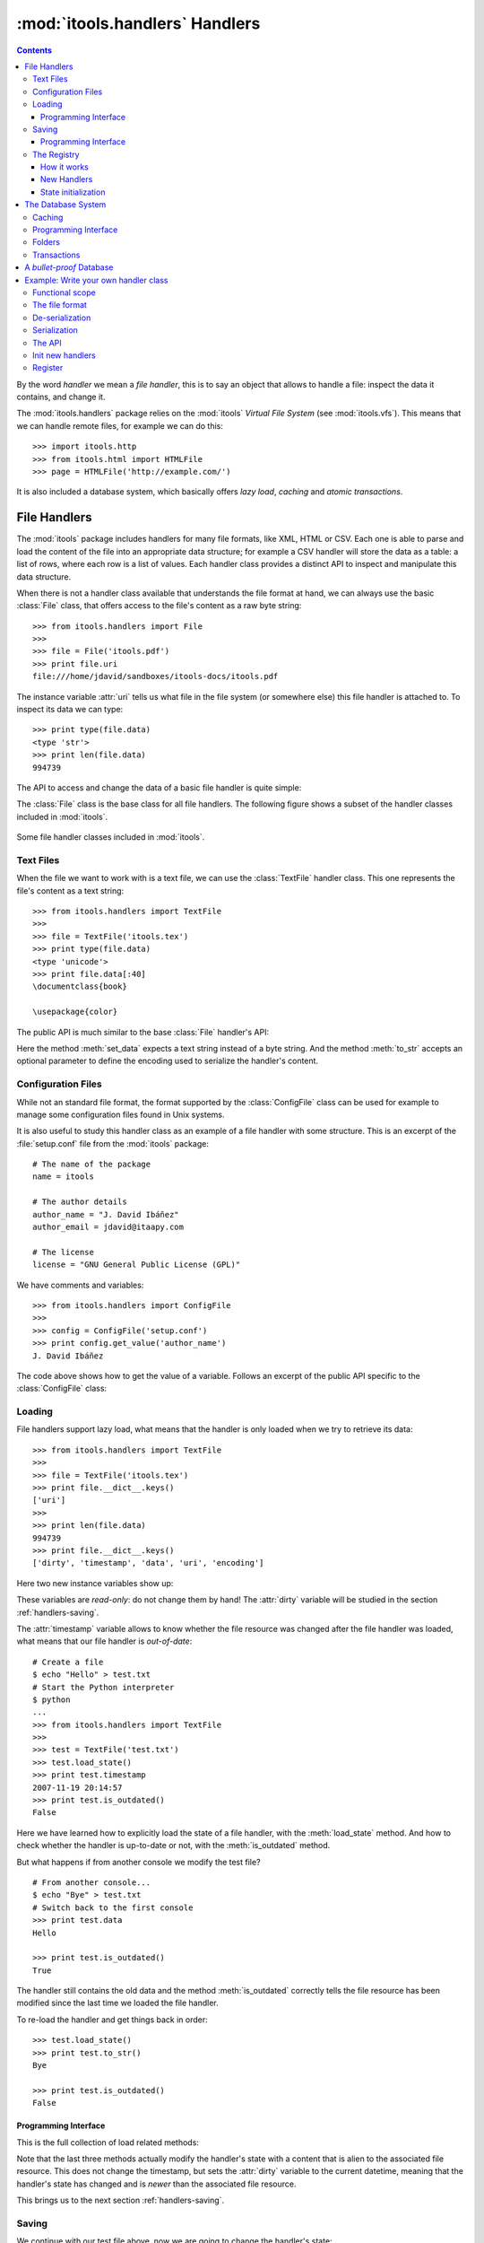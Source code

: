 :mod:`itools.handlers` Handlers
*******************************

.. module:: itools.handlers
   :synopsis: The handlers

.. index::
   single: Handlers

.. contents::


By the word *handler* we mean a *file handler*, this is to say an object that
allows to handle a file: inspect the data it contains, and change it.

The :mod:`itools.handlers` package relies on the :mod:`itools` *Virtual File
System*  (see :mod:`itools.vfs`).  This means that we can handle remote files,
for example we can do this::

    >>> import itools.http
    >>> from itools.html import HTMLFile
    >>> page = HTMLFile('http://example.com/')

It is also included a database system, which basically offers *lazy load*,
*caching* and *atomic transactions*.


File Handlers
=============

The :mod:`itools` package includes handlers for many file formats, like XML,
HTML or CSV.  Each one is able to parse and load the content of the file into
an appropriate data structure; for example a CSV handler will store the data
as a table: a list of rows, where each row is a list of values.  Each handler
class provides a distinct API to inspect and manipulate this data structure.

When there is not a handler class available that understands the file format
at hand, we can always use the basic :class:`File` class, that offers access
to the file's content as a raw byte string::

    >>> from itools.handlers import File
    >>>
    >>> file = File('itools.pdf')
    >>> print file.uri
    file:///home/jdavid/sandboxes/itools-docs/itools.pdf

The instance variable :attr:`uri` tells us what file in the file system (or
somewhere else) this file handler is attached to.  To inspect its data we can
type::

    >>> print type(file.data)
    <type 'str'>
    >>> print len(file.data)
    994739

The API to access and change the data of a basic file handler is quite simple:

.. class:: File

  .. method:: to_str()

        Returns the content of the handler (a byte string) [#handlers-rq1]_.

  .. method:: set_data(data)

        Changes the content of the handler to the given byte string.

The :class:`File` class is the base class for all file handlers.  The
following figure shows a subset of the handler classes included in
:mod:`itools`.

.. figure:: figures/handlers.*
    :align: center

    Some file handler classes included in :mod:`itools`.


Text Files
----------

When the file we want to work with is a text file, we can use the
:class:`TextFile` handler class.  This one represents the file's content as a
text string::

    >>> from itools.handlers import TextFile
    >>>
    >>> file = TextFile('itools.tex')
    >>> print type(file.data)
    <type 'unicode'>
    >>> print file.data[:40]
    \documentclass{book}

    \usepackage{color}

The public API is much similar to the base :class:`File` handler's API:

.. class:: TextFile

  .. method:: to_str(encoding='utf-8')

        Returns a byte string with the content of the handler, using the given
        encoding (by default *UTF-8*).

  .. method:: set_data(data)

        Changes the content of the handler to the given text string.

Here the method :meth:`set_data` expects a text string instead of a byte
string.  And the method :meth:`to_str` accepts an optional parameter to define
the encoding used to serialize the handler's content.


Configuration Files
-------------------

While not an standard file format, the format supported by the
:class:`ConfigFile` class can be used for example to manage some configuration
files found in Unix systems.

It is also useful to study this handler class as an example of a file handler
with some structure.  This is an excerpt of the :file:`setup.conf` file from
the :mod:`itools` package::

    # The name of the package
    name = itools

    # The author details
    author_name = "J. David Ibáñez"
    author_email = jdavid@itaapy.com

    # The license
    license = "GNU General Public License (GPL)"

We have comments and variables::

    >>> from itools.handlers import ConfigFile
    >>>
    >>> config = ConfigFile('setup.conf')
    >>> print config.get_value('author_name')
    J. David Ibáñez

The code above shows how to get the value of a variable.  Follows an excerpt
of the public API specific to the :class:`ConfigFile` class:

.. class:: ConfigFile

  .. method::set_value(name, value, comment=None)

        Sets the variable with the given name to the given value. If a comment
        is given, attach it to the variable.

  .. method:: get_value(name, type=None)

        Returns the value of the variable with the given name. The value
        returned will be a byte string, unless the *type* parameter is passed.

        If the *type* parameter is passed, the value will be deserialized
        using that type.

  .. method:: has_value(name)

        Returns :obj:`True` if there is a variable with the given name,
        :obj:`False` otherwise.

  .. method:: get_comment(name)

        Returns the comment associated to the given variable.


Loading
-------

File handlers support lazy load, what means that the handler is only loaded
when we try to retrieve its data::

    >>> from itools.handlers import TextFile
    >>>
    >>> file = TextFile('itools.tex')
    >>> print file.__dict__.keys()
    ['uri']
    >>>
    >>> print len(file.data)
    994739
    >>> print file.__dict__.keys()
    ['dirty', 'timestamp', 'data', 'uri', 'encoding']

Here two new instance variables show up:

.. attribute:: File.timestamp

      The modification time of the file, the last time the handler and the
      file were synchronised through the :meth:`load` or :meth:`save`
      operations.

.. attribute:: File.dirty

      A :class:`datetime` value, the last time the state of the handler has
      changed, or None while the handler and the file are synchronised.

These variables are *read-only*: do not change them by hand!  The
:attr:`dirty` variable will be studied in the section :ref:`handlers-saving`.

The :attr:`timestamp` variable allows to know whether the file resource was
changed after the file handler was loaded, what means that our file handler is
*out-of-date*::

    # Create a file
    $ echo "Hello" > test.txt
    # Start the Python interpreter
    $ python
    ...
    >>> from itools.handlers import TextFile
    >>>
    >>> test = TextFile('test.txt')
    >>> test.load_state()
    >>> print test.timestamp
    2007-11-19 20:14:57
    >>> print test.is_outdated()
    False

Here we have learned how to explicitly load the state of a file handler, with
the :meth:`load_state` method.  And how to check whether the handler is
up-to-date or not, with the :meth:`is_outdated` method.

But what happens if from another console we modify the test file?
::

    # From another console...
    $ echo "Bye" > test.txt
    # Switch back to the first console
    >>> print test.data
    Hello

    >>> print test.is_outdated()
    True

The handler still contains the old data and the method :meth:`is_outdated`
correctly tells the file resource has been modified since the last time we
loaded the file handler.

To re-load the handler and get things back in order::

    >>> test.load_state()
    >>> print test.to_str()
    Bye

    >>> print test.is_outdated()
    False


Programming Interface
^^^^^^^^^^^^^^^^^^^^^

This is the full collection of load related methods:

.. method:: File.is_outdated()

      Returns :obj:`True` if the file resource has been modified since the
      handler was loaded (or saved) for the last time; :obj:`False`
      otherwise.

.. method:: File.load_state()

      (Re)loads the handler's state from its associated file resource.  The
      timestamp is updated.

.. method:: File.load_state_from_string(string)

      Updates the handler's state with the contents of the given byte
      string.

.. method:: File.load_state_from_file(file)

      Updates the handler's state with the contents of the given open file.

.. method:: File.load_state_from(uri)

      Updates the handler's state with the contents of the file resource
      identified by the given URI reference.


Note that the last three methods actually modify the handler's state with a
content that is alien to the associated file resource.  This does not change
the timestamp, but sets the :attr:`dirty` variable to the current datetime,
meaning that the handler's state has changed and is *newer* than the
associated file resource.

This brings us to the next section :ref:`handlers-saving`.


.. _handlers-saving:

Saving
------

We continue with our test file above, now we are going to change the handler's
state::

    >>> print test.dirty
    None
    >>> test.set_data(u'The king is naked.\n')
    >>> print test.dirty
    2008-03-27 14:25:54.080461
    >>> print test.to_str()
    The king is naked.

    # From another console...
    $ cat test.txt
    Bye

To know whether the handler has been modified to become *newer* than the
associated file resource we just check the :attr:`dirty` variable.  To save
the changes made to the associated file resource we use :meth:`save_state`::

    >>> test.save_state()
    >>> print test.dirty
    None
    # From another console...
    $ cat test.txt
    The king is naked.


Programming Interface
^^^^^^^^^^^^^^^^^^^^^

This is the programming interface for save operations:

.. attribute:: File.dirty

      Read-only datetime variable tells when the handler has been modified
      or None.

.. method:: File.save_state()

      Saves the handler's state to its associated file. So the handler and
      its file resource are synchronized again.

.. method:: File.save_state_to(uri)

      Saves the handler's state to the file resource identified by the given
      URI.

.. method:: File.save_state_to_file(file)

  Saves the handler's state to the given open file.

Note that the last two methods do not set the :attr:`dirty` variable to
:obj:`None`, since the handler's state has not been saved to its associated
file resource, but to some other file.


The Registry
------------

So far we have explicitly chosen which handler class we want to use to work
with some file.  It is also possible to let :mod:`itools.handlers` to choose
the better handler class available for us, with the :func:`get_handler`
function::

    >>> from itools.handlers import get_handler
    >>>
    >>> get_handler('itools.pdf')
    <itools.handlers.file.File object at 0x2b65c5f01910>

Here the :func:`get_handler` function did not found an specific handler class
for the PDF document, so it chose the basic :class:`File` class.  But we can
do it better::

    >>> import itools.pdf
    >>>
    >>> get_handler('itools.pdf')
    <itools.pdf.pdf.PDFFile object at 0xf5d450>

The :mod:`itools.handlers` package provides the basic infrastructure, and a
few handler classes.  For most specific handler classes the right package must
be imported, like :mod:`itools.pdf`, :mod:`itools.xml` or :mod:`itools.odf`.


How it works
^^^^^^^^^^^^

To find out the best available handler class for a file :mod:`itools` uses the
file's mimetype [#handlers-mimetype]_, and keeps a registry from mimetype to
handler class.

The programming interface of the registry is:

.. function:: register_handler_class(handler_class)

    Registers the given handler class into the registry. The class must define
    the variable :attr:`class_mimetypes`, which must be a list with the
    mimetypes the handler class is able to manage.

.. function:: get_handler_class(uri)

    Returns the handler class that better fits for the resource identified by
    the given uri.

To illustrate the register interface, this is how a handler class looks
like::

    from itools.handlers import File
    from itools.handlers import register_handler_class

    class PDFFile(File):
        class_mimetypes = ['application/pdf']

    register_handler_class(PDFFile)


New Handlers
^^^^^^^^^^^^

So far we have seen how to load a file handler for a file resource that
already exists, in the local filesystem or somewhere else.  But sometimes we
want to create new files, or just to work with temporary files that will never
be stored anywhere::

    >>> from itools.html import HTMLFile
    >>>
    >>> file = HTMLFile()
    >>> print file.uri
    None

Note that we have created the handler calling to the handler class, but
without passing any arguments. This creates a new handler that is not
associated to any resource, the value of :attr:`handler.uri` is :obj:`None`.
The general prototype for a handler class is:

*<handler_class>(uri=None, \*\*kw)*

    If a URI reference is given, build a handler instance for it.

    If a URI reference is not given, create a new handler that is not
    associated to any resource. Named parameters may be passed, they will be
    used to initialize the handler's state (which named parameters are
    accepted depends on the handler class).

For instance, we are going to build an HTML handler with some title::

    >>> file = HTMLFile(title=u'Hello World')
    >>> print file.to_str()
    <html>
      <head>
        <meta http-equiv="Content-Type" content="text/html; ...
        <title>Hello World</title>
      </head>
      <body></body>
    </html>


State initialization
^^^^^^^^^^^^^^^^^^^^

When writing a new handler class the method :meth:`new` must be implemented,
it initializes the handler's state for handlers not associated to a file
resource.  For example, the handler class for a PDF file may look like::

    from itools.handlers import File

    class PDFFile(File):
        class_mimetypes = ['application/pdf']

        def new(self):
            self.data = '%PDF-1.4\n'

Note that the example above only intent is to show the prototype of the
:meth:`new` method, don't expect it to work properly (I don't really know the
PDF file format).


.. _handlers-database:

The Database System
===================

The file handlers as we have seen so far are not a attached to a database::

    >>> from itools.handlers import get_handler
    >>>
    >>> file = get_handler('itools.pdf')
    >>> print file.database
    None

In this section we are going to see the database system for file handlers,
which adds some nice features: *caching* and *transactions*.
::

    >>> from itools.handlers import RWDatabase
    >>>
    >>> db = RWDatabase(5000)
    >>> file = db.get_handler('itools.pdf')
    >>> print file.database
    <itools.handlers.database.Database object at 0x2b138fde6910>


Caching
-------

The :func:`get_handler` function does not support caching, every time it is
called it will create a new handler::

    >>> get_handler('itools.pdf')
    <itools.handlers.file.File object at 0x2b1392fdd590>
    >>> get_handler('itools.pdf')
    <itools.handlers.file.File object at 0x2b1392fdd550>

But with the database, we get always the same file handler, because it is
stored in the cache::

    >>> db.get_handler('itools.pdf')
    <itools.handlers.file.File object at 0x2b1392fdd510>
    >>> db.get_handler('itools.pdf')
    <itools.handlers.file.File object at 0x2b1392fdd510>

We can inspect the cache::

    >>> for key in db.cache:
    ...     print key
    ...     print db.cache[key]
    ...     print
    ...
    file:///home/jdavid/sandboxes/itools-docs/itools.pdf
    <itools.handlers.file.File object at 0x2b1392fdd510>

The cache is just a mapping from URI to file handler. Because the key is a
URI, we can keep in the database remote handlers.


Programming Interface
---------------------

This is the programming interface provided by the database:

.. class:: Handler


  .. method:: get_handler(self, reference, cls=None)

        Returns the handler for the given URI reference.  If there is not any
        handler at the given URI reference, raises the :exc:`LookupError`
        exception.

        By default it will figure out the best handler class to use.  The
        parameter *cls* allows to explicitly choose the handler class to use.

  .. method:: has_handler(reference)

        Returns :obj:`True` if there is a handler at the given URI reference,
        :obj:`False` if there is not.

  .. method:: get_handler_names(reference)

        If the given URI reference identifies a folder (instead of a file),
        this method will return a list with all the names of the resources
        within that folder.

  .. method:: get_handlers(reference)

        If the given URI reference identifies a folder, this method will
        return all the handlers within that folder.  This method is a
        generator.

  .. method:: set_handler(reference, handler)

        If there is not a resource at the given URI reference, adds the given
        handler to it.

        This method is meant to be used to add new files::

            >>>
            # Create a new file
            >>> file = TextFile()
            >>> print file.database
            None
            >>> print file.uri
            None
            # Add the new file
            >>> db.set_handler('/tmp/test.txt', file)
            >>> print file.database
            <itools.handlers.database.Database object at 0x2b1392fdd590>
            >>> print file.uri
            file:///tmp/test.txt

        The file handler is attached to the database at the given URI
        reference.

  .. method:: del_handler(reference)

        Removes the handler at the given URI reference.  If it is a folder
        removes all its content recursively.

  .. method:: copy_handler(source, target)

        Copies the handler from the given *source* URI reference to the given
        *target* URI reference.  If it is a folder the all its content is
        copied recursively.

  .. method:: move_handler(source, target)

        Moves the handler from the given *source* URI reference to the given
        *target* URI reference.  If it is a folder the all its content is
        moved.

All modification methods do the changes in-memory.  Changes can be later
aborted or saved.  This makes up transaction.  Section
:ref:`handlers-transactions` explains the details.


Folders
-------

All the :mod:`itools.handlers` package is about files, not folders.  Files are
the things that contain data, folders are there just to simplify our lives.

When the :meth:`get_handler` method is called for a folder resource, a folder
handler is returned::

    >>> db.get_handler('/tmp')
    <itools.handlers.folder.Folder object at 0x2b1392fdd690>
    >>> db.get_handler('/tmp')
    <itools.handlers.folder.Folder object at 0x2b1392fdd5d0>

First difference with file handlers: folders are not cached.  Every time we
ask for a folder resource, a different handler will be returned.  Since
folders don't keep any data, there is no point to cache them.  And the lack of
state means they do not have the :attr:`timestamp` and :attr:`dirty` variables
either.

Folders are just a URI in a database::

    >>> tmp = db.get_handler('/tmp')
    >>> print tmp.database
    <itools.handlers.database.Database object at 0x2afa17af4910>
    >>> print tmp.uri
    file:///tmp

The folder's API is basically the same of the database's API we have seen in
Section :ref:`handlers-database`.  The difference is that with the database
API relative URI references are resolved against the *current working
directory*; while with folders they are resolved against the folder's URI.

So these lines are equivalent::

    >>>
    # Database: URI references relative to working directory
    >>> print db.has_handler('/tmp/test.txt')
    False
    # Folder: URI references relative to folder's uri
    >>> print tmp.has_handler('test.txt')
    False


.. _handlers-transactions:

Transactions
------------

As explained above changes done to the database are kept in memory, so they
can later be aborted or saved.  This makes-up a transaction::

    >>> from itools.handlers import TextFile
    >>>
    # Create a new file
    >>> test = TextFile()
    >>> test.set_data(u'hello world\n')
    # Add the new file
    >>> tmp.set_handler('test.txt', test)
    >>> print tmp.has_handler('test.txt')
    True
    # Copy the file
    >>> tmp.copy_handler('test.txt', 'test2.txt')
    >>> copy = tmp.get_handler('test2.txt')
    # Modify the first file
    >>> test.set_data(u'First post\n')
    # Check the files content
    >>> print test.data
    First post

    >>> print copy.data
    hello world

If you check the file system, you will see there is not any file named
:file:`test.txt` or :file:`test2.txt` in the temporary folder.  Reached this
point you can either abort the changes::

    >>> db.abort_changes()
    >>> print tmp.has_handler('test.txt')
    False
    >>> print tmp.has_handler('test2.txt')
    False

Or save them::

    >>> db.save_changes()
    >>> print tmp.has_handler('test.txt')
    True
    >>> print tmp.has_handler('test2.txt')
    True

The programming interface for transactions is pretty simple:

.. method:: File.abort_changes()

      Abort the transaction.

.. method:: File.save_changes()

      Save the transaction.


A *bullet-proof* Database
=========================

The database system seen before is simple and nice, but not very robust.  For
example, if there is a power shut-down while the :meth:`save_changes` method
is running, the transaction will be half saved, and our filesystem database
will be left in an inconsistent state.

To address this issue, for applications that require the transactions to be
atomic whatever happens, the :mod:`itools.handlers` package includes the
:class:`GitDatabase` class.

TODO

.. _handlers-example:

Example: Write your own handler class
=====================================

We have seen how to use the handlers classes available, now we are going to
learn how create our own handler classes.

The explanation will be driven by an example: we are going to write a task
tracker. The code can be found in the directory :file:`examples/handlers`.


Functional scope
----------------

Lets start by defining the functional scope of our task tracker. It is going
to be very simple, it will be a collection of tasks where every task will have
three fields:

* :attr:`title`, a short sentence describing the task.
* :attr:`description`, a longer description detailing the task.
* :attr:`state`, it may be *open* (if the task has not been finished yet), or
  *closed* (if the task has been finished).

The task tracker will provide an API to manipulate the collection of tasks:
create a new task, see either the open or the closed tasks, and close a task.


The file format
---------------

Now that we know what we want to do, we have to decide where and how the
information will be stored.

We will keep the tasks in a single text file, with a format somewhat similar
to the one used by the standards *vCard* and *iCal*, for example:

.. code-block:: none

    title:Re-write the chapter about writing handler classes.
    description:A new chapter that explains how to write file
     handler classes must be written, it should go immediately
     after the chapter that introduces file handlers.
    state:closed

    title:Finish the chapter about folder handlers.
    description:The chapter about folder handlers needs much
     more work.  For example the skeleton of folder handlers
     must be explained.
    state:open

Each task is separated from the next one by a blank line. Every field starts
by the field name followed by the field value, both separated by a colon. If a
field value is very long it can be written in multiple lines, where the second
and next lines start by a space.

This very same file can be found in the examples directory with the
:mod:`itools.tt` name. Using our own filename extension (``tt``) will prove
useful, as we will see later.


De-serialization
----------------

The first draft of our handler class will be able to load (de-serialize) the
resource into a data structure on memory.
::

    from itools.handlers import TextFile


    class Task(object):
        def __init__(self, title, description, state='open'):
            self.title = title
            self.description = description
            self.state = state


    class TaskTracker(TextFile):

        def _load_state_from_file(self, file):
            # Split the raw data in lines.
            lines = file.readlines()
            # Append None to signal the end of the data.
            lines.append(None)

            # Initialize the internal data structure
            self.tasks = []
            # Parse and load the tasks
            fields = {}
            for line in lines:
                if line is None or line.strip() == '':
                    if fields:
                        task = Task(fields['title'],
                                    fields['description'],
                                    fields['state'])
                        self.tasks.append(task)
                        fields = {}
                else:
                    if line.startswith(' '):
                        fields[field_name] += line.rstrip()
                    else:
                        field_name, field_value = line.split(':', 1)
                        fields[field_name] = field_value.rstrip()

First, our handler class :class:`TaskTracker` inherits from the handler class
:class:`TextFile`, because it is intended to manage a text file.

The method :meth:`_load_state_from_file` is the one to implement to parse and
load a new file format.  It is responsible to de-serialize the resource and
build a data structure on memory that represents it.

Lets try the code::

    >>> from pprint import pprint
    >>> from textwrap import fill
    >>> from tracker import TaskTracker
    >>>
    >>> task_tracker = TaskTracker('itools.tt')
    >>>
    >>> pprint(task_tracker.tasks)
    [<tracker.Task object at 0xb7aebd4c>,
     <tracker.Task object at 0xb7aebe6c>]
    >>>
    >>> task = task_tracker.tasks[0]
    >>> print task.title
    Re-write the chapter about writing handler classes.

    >>> print fill(task.description, width=60)
    A new chapter that explains how to write file handler
    classes must be written, it should go immediately after the
    chapter  that introduces file handlers.
    >>> print task.state
    closed


Serialization
-------------

Now we are going to write the other half, the serialization process, just
adding the :meth:`to_str` method to the :class:`TaskTracker` class::

        def to_str(self, encoding='utf-8'):
            lines = []
            for task in self.tasks:
                lines.append('title:%s' % task.title)
                description = 'description:%s' % task.description
                description = wrap(description)
                lines.append(description[0])
                for line in description[1:]:
                    lines.append(' %s' % line)
                lines.append('state:%s' % task.state)
                lines.append('')
            return '\n'.join(lines)

Lets try our new code::

    >>> print task_tracker.to_str()
    title:Re-write the chapter about writing handler classes.
    description:A new chapter that explains how to write file handler
     classes must be written, it should go immediately after the chapter
     that introduces file handlers.
    state:closed

    title:Finish the chapter about folder handlers.
    description:The chapter about folder handlers needs much more work.
     For example the skeleton of folder handlers must be explained.
    state:open


The API
-------

Now it is time to write the API to manage the tasks, here is an excerpt::

    def add_task(self, title, description):
        task = Task(title, description)
        self.tasks.append(task)


    def show_open_tasks(self):
        for id, task in enumerate(self.tasks):
            if task.state == 'open':
                print 'Task #%d: %s' % (id, task.title)
                print
                print fill(task.description)
                print
                print


    def close_task(self, id):
        task = self.tasks[id]
        task.state = u'closed'

The first method, :meth:`add_task` creates a new task, whose state will be
*open*. The method :meth:`show_open_tasks` prints the list of open tasks with
a human readable format (we could write a method that returns HTML instead, to
use our task tracker on the web). Finally, the method :meth:`close_task`
closes the task.


Init new handlers
-----------------

To illustrate the :meth:`new` method we are going to initialize the handler
with a dummy task::

    def new(self):
        self.tasks = []
        task = Task('Read the docs!',
            'Read the itools documentation, it is so gooood.',
            'open')
        self.tasks.append(task)

To exercise the whole thing we are going to create a new task tracker, we will
close the first task, add a new one, and look at what we have.
::

    >>> from tracker import TaskTracker
    >>>
    >>> task_tracker = TaskTracker()
    >>> task_tracker.show_open_tasks()
    Task #0: Read the docs!

    Read the itools documentation, it is so gooood.


    >>> task_tracker.close_task(0)
    >>> task_tracker.add_task('Join itools!',
    ...   'Subscribe to the itools mailing list.')
    >>> task_tracker.show_open_tasks()
    Task #1: Join itools!

    Subscribe to the itools mailing list.

Now, don't forget to save the task tracker in the file system, so you can come
back to it later::

    >>> from itools.handlers import Database
    >>>
    >>> db = Database()
    >>> db.set_handler('/tmp/test_tracker.tt', task_tracker)
    >>> db.save_changes()


Register
--------

However::

    >>> from itools.handlers import get_handler
    >>>
    >>> task_tracker = get_handler('/tmp/test_tracker.tt')
    >>> print task_tracker
    <itools.handlers.text.TextFile object at 0xb7c00f0c>

It would be nice if the code above worked. To achieve it we will associate the
new mimetype ``text/x-task-tracker`` to the file extension ``tt``, we will
tell our handler class is able to manage that mimetype with the variable class
:attr:`class_mimetypes`, and we will register our handler class to its
parent::

    from itools.core import add_type
    from itools.handlers import register_handler_class

    add_type('text/x-task-tracker', '.tt')

    class TaskTracker(TextFile):

        class_mimetypes = ['text/x-task-tracker']
        [...]


    register_handler_class(TaskTracker)

And *voilà*::

    >>> task_tracker = get_handler('/tmp/test_tracker.tt')
    >>> print task_tracker
    <tracker.TaskTracker object at 0xb7af084c>

The full code can be found in :file:`examples/handlers/tracker.py`.



.. rubric:: Footnotes


.. [#handlers-rq1]

      handlers must implement the :meth:`to_str` method, which serializes the
      handler's content to a byte string.  It is required for the correct
      working of the load/save API explained later.

.. [#handlers-mimetype]

      To find out the file's mimetype the :func:`vfs.get_mimetype` function is
      used, see :mod:`itools.vfs`.

